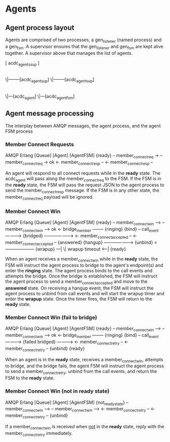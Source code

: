 * Agents

** Agent process layout

Agents are comprised of two processes, a gen_listener (named process) and a gen_fsm. A supervisor ensures that the gen_listener and gen_fsm are kept alive together. A supervisor above that manages the list of agents.

    [ acdc_agents_sup ]
            |
           \|--------[acdc_agent_sup]
           \|--------[acdc_agent_sup]
                            |
                           \|---[acdc_agent]
                           \|---[acdc_agent_fsm]

** Agent message processing

The interplay between AMQP messages, the agent process, and the agent FSM process

*** Member Connect Requests

              AMQP                      Erlang
[Queue]                    [Agent]                     [AgentFSM]
                                                        {ready}
    -- member_connect_req  ->
                                -- member_connect_req  -> ok
                                <- member_connect_resp --
    <- member_connect_resp --

An agent will respond to all connect requests while in the *ready* state. The acdc_agent will pass along the member_connect_req to the FSM. If the FSM is in the *ready* state, the FSM will pass the request JSON to the agent process to send the member_connect_resp message. If the FSM is in any other state, the member_connect_req payload will be ignored.

*** Member Connect Win

              AMQP                      Erlang
[Queue]                    [Agent]                     [AgentFSM]
                                                        {ready}
    -- member_connect_win -->
                                -- member_connect_win --> ok
                                <- bridge_member --------
                                                        {ringing}
                           {bind}
                                -- call_event ---------->
                           {bridged} ------------------->
                            <- member_connect_accepted --
  <- member_connect_accepted --
                                                        {answered}
                           {hangup} -------------------->
                           {unbind} <--------------------
                                                        {wrapup}
                                                                ---|
                                                                  \| wrapup timeout
                                                                <--|
                                                        {ready}

When an agent receives a member_connect_win while in the *ready* state, the FSM will instruct the agent process to bridge to the agent's endpoint(s) and enter the *ringing* state. The agent process binds to the call events and attempts the bridge. Once the bridge is established, the FSM will instruct the agent process to send a member_connect_accepted and move to the *answered* state. On receiving a hangup event, the FSM will instruct the agent process to unbind from call events and will start the wrapup timer and enter the *wrapup* state. Once the timer fires, the FSM will return to the *ready* state.

*** Member Connect Win (fail to bridge)

              AMQP                      Erlang
[Queue]                    [Agent]                     [AgentFSM]
                                                        {ready}
    -- member_connect_win -->
                                -- member_connect_win --> ok
                                <- bridge_member --------
                                                        {ringing}
                           {bind}
                                -- call_event ---------->
                           {failed bridged} ------------>
                                <- member_connect_retry --
  <- member_connect_retry --
                           {unbind}
                                                        {ready}

When an agent is in the *ready* state, receives a member_connect_win, attempts to bridge, and the bridge fails, the agent FSM will instruct the agent process to send a member_connect_retry, unbind from the call events, and return the FSM to the *ready* state.

*** Member Connect Win (not in *ready* state)

              AMQP                      Erlang
[Queue]                    [Agent]                     [AgentFSM]
                                                        {not_ready_state}
    -- member_connect_win -->
                                -- member_connect_win -->
                                <- member_connect_retry --
  <- member_connect_retry --
                           {unbind}

If a member_connect_win is received when _not_ in the *ready* state, reply with the member_connect_retry immediately.
